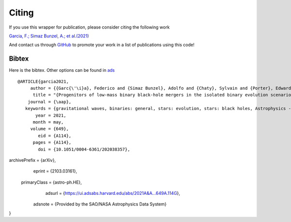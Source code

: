 ======
Citing
======

If you use this wrapper for publication, please consider citing the following work

`Garcia, F.; Simaz Bunzel, A.; et al.(2021) <https://www.aanda.org/articles/aa/full_html/2021/05/aa38357-20/aa38357-20.html>`__

And contact us through `GitHub <https://github.com/asimazbunzel/mesabin2dco/issues>`__ to promote
your work in a list of publications using this code!

Bibtex
~~~~~~

Here is the bibtex. Other options can be found in `ads <https://ui.adsabs.harvard.edu/abs/2021A%26A...649A.114G/exportcitation>`__

::
  
  @ARTICLE{garcia2021,
       author = {{Garc{\'\i}a}, Federico and {Simaz Bunzel}, Adolfo and {Chaty}, Sylvain and {Porter}, Edward and {Chassande-Mottin}, Eric},
        title = "{Progenitors of low-mass binary black-hole mergers in the isolated binary evolution scenario}",
      journal = {\aap},
     keywords = {gravitational waves, binaries: general, stars: evolution, stars: black holes, Astrophysics - High Energy Astrophysical Phenomena, Astrophysics - Solar and Stellar Astrophysics},
         year = 2021,
        month = may,
       volume = {649},
          eid = {A114},
        pages = {A114},
          doi = {10.1051/0004-6361/202038357},
archivePrefix = {arXiv},
       eprint = {2103.03161},
 primaryClass = {astro-ph.HE},
       adsurl = {https://ui.adsabs.harvard.edu/abs/2021A&A...649A.114G},
      adsnote = {Provided by the SAO/NASA Astrophysics Data System}
}
